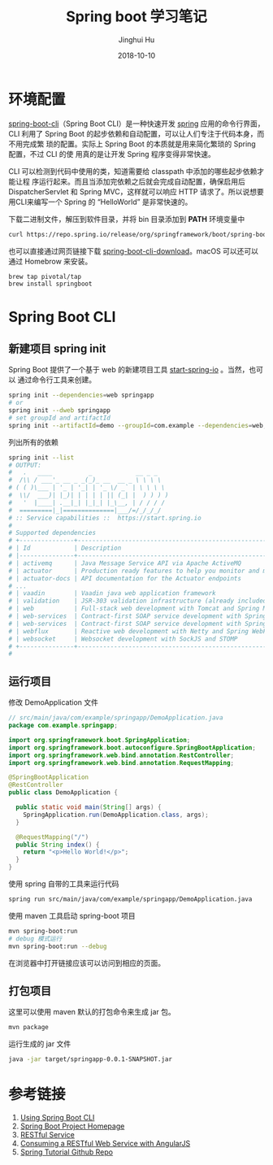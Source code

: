 #+TITLE: Spring boot 学习笔记
#+AUTHOR: Jinghui Hu
#+EMAIL: hujinghui@buaa.edu.cn
#+DATE: 2018-10-10

* 环境配置
[[http://spring.io/projects/spring-boot][spring-boot-cli]]（Spring Boot CLI）是一种快速开发 [[https://spring.io/projects/spring-boot][spring]] 应用的命令行界面， CLI
利用了 Spring Boot 的起步依赖和自动配置，可以让人们专注于代码本身，而不用完成繁
琐的配置。实际上 Spring Boot 的本质就是用来简化繁琐的 Spring 配置，不过 CLI 的使
用真的是让开发 Spring 程序变得非常快速。

CLI 可以检测到代码中使用的类，知道需要给 classpath 中添加的哪些起步依赖才能让程
序运行起来。而且当添加完依赖之后就会完成自动配置，确保启用后 DispatcherServlet
和 Spring MVC，这样就可以响应 HTTP 请求了。所以说想要用CLI来编写一个 Spring 的
“HelloWorld” 是非常快速的。

下载二进制文件，解压到软件目录，并将 bin 目录添加到 *PATH* 环境变量中
#+BEGIN_SRC sh
curl https://repo.spring.io/release/org/springframework/boot/spring-boot-cli/2.0.5.RELEASE/spring-boot-cli-2.0.5.RELEASE-bin.tar.gz
#+END_SRC

也可以直接通过网页链接下载 [[https://repo.spring.io/release/org/springframework/boot/spring-boot-cli][spring-boot-cli-download]]。macOS 可以还可以通过
Homebrow 来安装。
#+BEGIN_SRC sh
brew tap pivotal/tap
brew install springboot
#+END_SRC

* Spring Boot CLI
** 新建项目 spring init
   Spring Boot 提供了一个基于 web 的新建项目工具 [[http://start.spring.io/][start-spring-io]] 。当然，也可以
   通过命令行工具来创建。
   #+BEGIN_SRC sh
   spring init --dependencies=web springapp
   # or
   spring init --dweb springapp
   # set groupId and artifactId
   spring init --artifactId=demo --groupId=com.example --dependencies=web,jpa springapp
   #+END_SRC
   列出所有的依赖
   #+BEGIN_SRC sh
     spring init --list
     # OUTPUT:
     #   .   ____          _            __ _ _
     #  /\\ / ___'_ __ _ _(_)_ __  __ _ \ \ \ \
     # ( ( )\___ | '_ | '_| | '_ \/ _` | \ \ \ \
     #  \\/  ___)| |_)| | | | | || (_| |  ) ) ) )
     #   '  |____| .__|_| |_|_| |_\__, | / / / /
     #  =========|_|==============|___/=/_/_/_/
     # :: Service capabilities ::  https://start.spring.io
     #
     # Supported dependencies
     # +---------------+---------------------------------------------------------------------------+-------------------------------+
     # | Id            | Description                                                               | Required version              |
     # |---------------+---------------------------------------------------------------------------+-------------------------------|
     # | activemq      | Java Message Service API via Apache ActiveMQ                              | >=1.4.0.RC1                   |
     # | actuator      | Production ready features to help you monitor and manage your application |                               |
     # | actuator-docs | API documentation for the Actuator endpoints                              | >=1.3.0.RELEASE and <2.0.0.M1 |
     # ...
     # | vaadin        | Vaadin java web application framework                                     | >=1.2.0.RELEASE and <2.1.0.M1 |
     # | validation    | JSR-303 validation infrastructure (already included with web)             | >=1.3.0.RELEASE               |
     # | web           | Full-stack web development with Tomcat and Spring MVC                     |                               |
     # | web-services  | Contract-first SOAP service development with Spring Web Services          |                               |
     # | web-services  | Contract-first SOAP service development with Spring Web Services          |                               |
     # | webflux       | Reactive web development with Netty and Spring WebFlux                    | >=2.0.0.M1                    |
     # | websocket     | Websocket development with SockJS and STOMP                               |                               |
     # +---------------+---------------------------------------------------------------------------+-------------------------------+
     #
   #+END_SRC
** 运行项目
   修改 DemoApplication 文件
   #+BEGIN_SRC java
     // src/main/java/com/example/springapp/DemoApplication.java
     package com.example.springapp;

     import org.springframework.boot.SpringApplication;
     import org.springframework.boot.autoconfigure.SpringBootApplication;
     import org.springframework.web.bind.annotation.RestController;
     import org.springframework.web.bind.annotation.RequestMapping;

     @SpringBootApplication
     @RestController
     public class DemoApplication {

       public static void main(String[] args) {
         SpringApplication.run(DemoApplication.class, args);
       }

       @RequestMapping("/")
       public String index() {
         return "<p>Hello World!</p>";
       }
     }
   #+END_SRC
   使用 spring 自带的工具来运行代码
   #+BEGIN_SRC sh
   spring run src/main/java/com/example/springapp/DemoApplication.java 
   #+END_SRC
   使用 maven 工具启动 spring-boot 项目
   #+BEGIN_SRC sh
   mvn spring-boot:run
   # debug 模式运行
   mvn spring-boot:run --debug
   #+END_SRC
   在浏览器中打开链接应该可以访问到相应的页面。
** 打包项目
   这里可以使用 maven 默认的打包命令来生成 jar 包。
   #+BEGIN_SRC sh
   mvn package
   #+END_SRC
   运行生成的 jar 文件
   #+BEGIN_SRC sh
   java -jar target/springapp-0.0.1-SNAPSHOT.jar
   #+END_SRC
* 参考链接
1. [[https://docs.spring.io/spring-boot/docs/current/reference/html/cli-using-the-cli.html][Using Spring Boot CLI]]
2. [[https://spring.io/projects/spring-boot][Spring Boot Project Homepage]]
3. [[https://spring.io/guides/gs/rest-service/][RESTful Service]]
4. [[https://spring.io/guides/gs/consuming-rest-angularjs/][Consuming a RESTful Web Service with AngularJS]]
5. [[https://github.com/spring-guides/tut-rest.git][Spring Tutorial Github Repo]]
